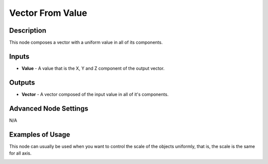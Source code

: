 Vector From Value
=================

Description
-----------

This node composes a vector with a uniform value in all of its components.

.. image:: images/vector_from_value_node.png
   :width: 160pt

Inputs
------

- **Value** - A value that is the X, Y and Z component of the output vector.

Outputs
-------

- **Vector** - A vector composed of the input value in all of it's components.

Advanced Node Settings
----------------------

N/A

Examples of Usage
-----------------

This node can usually be used when you want to control the scale of the objects uniformly, that is, the scale is the same for all axis.

.. image:: gifs/vector_from_value_node_example.gif
